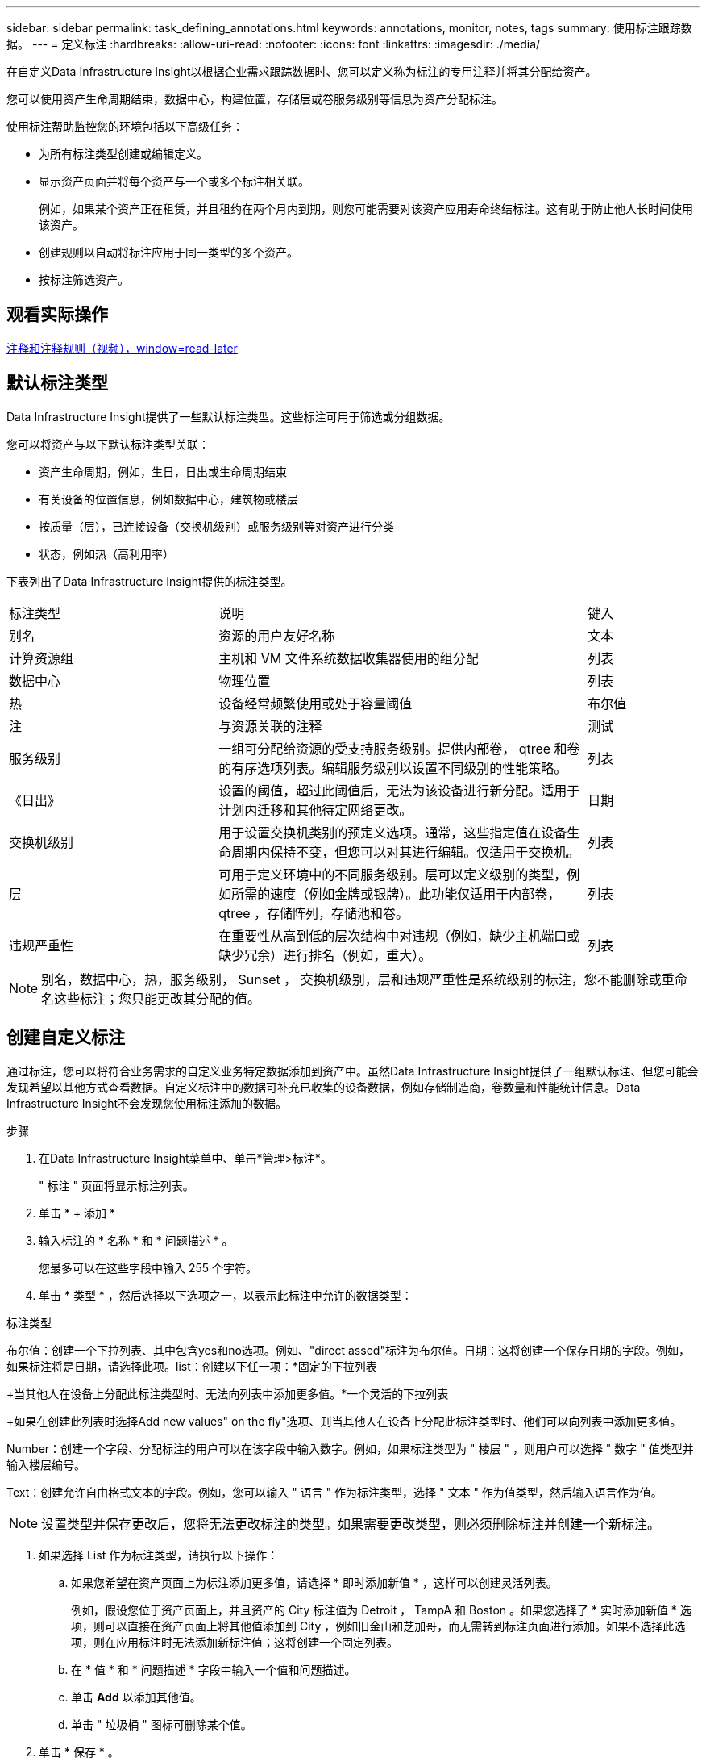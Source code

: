 ---
sidebar: sidebar 
permalink: task_defining_annotations.html 
keywords: annotations, monitor, notes, tags 
summary: 使用标注跟踪数据。 
---
= 定义标注
:hardbreaks:
:allow-uri-read: 
:nofooter: 
:icons: font
:linkattrs: 
:imagesdir: ./media/


[role="lead"]
在自定义Data Infrastructure Insight以根据企业需求跟踪数据时、您可以定义称为标注的专用注释并将其分配给资产。

您可以使用资产生命周期结束，数据中心，构建位置，存储层或卷服务级别等信息为资产分配标注。

使用标注帮助监控您的环境包括以下高级任务：

* 为所有标注类型创建或编辑定义。
* 显示资产页面并将每个资产与一个或多个标注相关联。
+
例如，如果某个资产正在租赁，并且租约在两个月内到期，则您可能需要对该资产应用寿命终结标注。这有助于防止他人长时间使用该资产。

* 创建规则以自动将标注应用于同一类型的多个资产。
* 按标注筛选资产。




== 观看实际操作

link:https://media.netapp.com/video-detail/248621bd-6619-5dc8-9718-5d78d0fd21da["注释和注释规则（视频），window=read-later"]



== 默认标注类型

Data Infrastructure Insight提供了一些默认标注类型。这些标注可用于筛选或分组数据。

您可以将资产与以下默认标注类型关联：

* 资产生命周期，例如，生日，日出或生命周期结束
* 有关设备的位置信息，例如数据中心，建筑物或楼层
* 按质量（层），已连接设备（交换机级别）或服务级别等对资产进行分类
* 状态，例如热（高利用率）


下表列出了Data Infrastructure Insight提供的标注类型。

[cols="30,53, 16"]
|===


| 标注类型 | 说明 | 键入 


| 别名 | 资源的用户友好名称 | 文本 


| 计算资源组 | 主机和 VM 文件系统数据收集器使用的组分配 | 列表 


| 数据中心 | 物理位置 | 列表 


| 热 | 设备经常频繁使用或处于容量阈值 | 布尔值 


| 注 | 与资源关联的注释 | 测试 


| 服务级别 | 一组可分配给资源的受支持服务级别。提供内部卷， qtree 和卷的有序选项列表。编辑服务级别以设置不同级别的性能策略。 | 列表 


| 《日出》 | 设置的阈值，超过此阈值后，无法为该设备进行新分配。适用于计划内迁移和其他待定网络更改。 | 日期 


| 交换机级别 | 用于设置交换机类别的预定义选项。通常，这些指定值在设备生命周期内保持不变，但您可以对其进行编辑。仅适用于交换机。 | 列表 


| 层 | 可用于定义环境中的不同服务级别。层可以定义级别的类型，例如所需的速度（例如金牌或银牌）。此功能仅适用于内部卷， qtree ，存储阵列，存储池和卷。 | 列表 


| 违规严重性 | 在重要性从高到低的层次结构中对违规（例如，缺少主机端口或缺少冗余）进行排名（例如，重大）。 | 列表 
|===

NOTE: 别名，数据中心，热，服务级别， Sunset ， 交换机级别，层和违规严重性是系统级别的标注，您不能删除或重命名这些标注；您只能更改其分配的值。



== 创建自定义标注

通过标注，您可以将符合业务需求的自定义业务特定数据添加到资产中。虽然Data Infrastructure Insight提供了一组默认标注、但您可能会发现希望以其他方式查看数据。自定义标注中的数据可补充已收集的设备数据，例如存储制造商，卷数量和性能统计信息。Data Infrastructure Insight不会发现您使用标注添加的数据。

.步骤
. 在Data Infrastructure Insight菜单中、单击*管理>标注*。
+
" 标注 " 页面将显示标注列表。

. 单击 * + 添加 *
. 输入标注的 * 名称 * 和 * 问题描述 * 。
+
您最多可以在这些字段中输入 255 个字符。

. 单击 * 类型 * ，然后选择以下选项之一，以表示此标注中允许的数据类型：


.标注类型
布尔值：创建一个下拉列表、其中包含yes和no选项。例如、"direct assed"标注为布尔值。日期：这将创建一个保存日期的字段。例如，如果标注将是日期，请选择此项。list：创建以下任一项：*固定的下拉列表

+当其他人在设备上分配此标注类型时、无法向列表中添加更多值。*一个灵活的下拉列表

+如果在创建此列表时选择Add new values" on the fly"选项、则当其他人在设备上分配此标注类型时、他们可以向列表中添加更多值。

Number：创建一个字段、分配标注的用户可以在该字段中输入数字。例如，如果标注类型为 " 楼层 " ，则用户可以选择 " 数字 " 值类型并输入楼层编号。

Text：创建允许自由格式文本的字段。例如，您可以输入 " 语言 " 作为标注类型，选择 " 文本 " 作为值类型，然后输入语言作为值。


NOTE: 设置类型并保存更改后，您将无法更改标注的类型。如果需要更改类型，则必须删除标注并创建一个新标注。

. 如果选择 List 作为标注类型，请执行以下操作：
+
.. 如果您希望在资产页面上为标注添加更多值，请选择 * 即时添加新值 * ，这样可以创建灵活列表。
+
例如，假设您位于资产页面上，并且资产的 City 标注值为 Detroit ， TampA 和 Boston 。如果您选择了 * 实时添加新值 * 选项，则可以直接在资产页面上将其他值添加到 City ，例如旧金山和芝加哥，而无需转到标注页面进行添加。如果不选择此选项，则在应用标注时无法添加新标注值；这将创建一个固定列表。

.. 在 * 值 * 和 * 问题描述 * 字段中输入一个值和问题描述。
.. 单击 *+Add+* 以添加其他值。
.. 单击 " 垃圾桶 " 图标可删除某个值。


. 单击 * 保存 * 。
+
您的标注将显示在标注页面的列表中。



.完成后
在用户界面中，此标注可立即使用。
